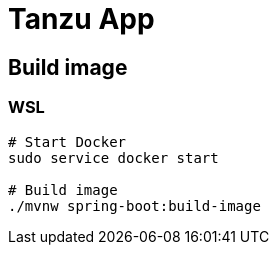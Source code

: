 = Tanzu App

== Build image

=== WSL

[source, sh]
----
# Start Docker
sudo service docker start

# Build image
./mvnw spring-boot:build-image
----
